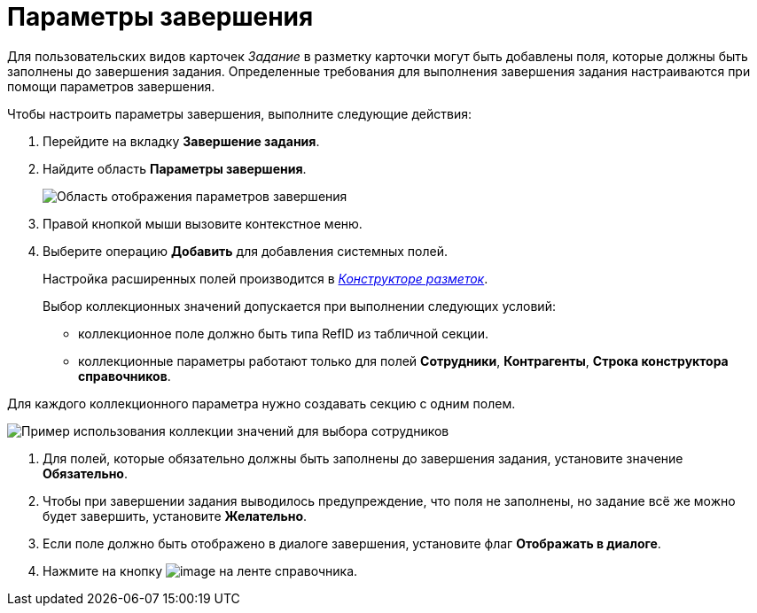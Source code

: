 = Параметры завершения

Для пользовательских видов карточек _Задание_ в разметку карточки могут быть добавлены поля, которые должны быть заполнены до завершения задания. Определенные требования для выполнения завершения задания настраиваются при помощи параметров завершения.

.Чтобы настроить параметры завершения, выполните следующие действия:
. Перейдите на вкладку *Завершение задания*.
. Найдите область *Параметры завершения*.
+
image::cSub_Task_FinishingTask_params.png[Область отображения параметров завершения]
. Правой кнопкой мыши вызовите контекстное меню.
. Выберите операцию *Добавить* для добавления системных полей.
+
Настройка расширенных полей производится в xref:LayoutDesigner.adoc[_Конструкторе разметок_].
+
Выбор коллекционных значений допускается при выполнении следующих условий:

* коллекционное поле должно быть типа RefID из табличной секции.
* коллекционные параметры работают только для полей *Сотрудники*, *Контрагенты*, *Строка конструктора справочников*.

Для каждого коллекционного параметра нужно создавать секцию с одним полем.

image::cSub_Task_FinishingTask_params_collection.png[Пример использования коллекции значений для выбора сотрудников]
. Для полей, которые обязательно должны быть заполнены до завершения задания, установите значение *Обязательно*.
. Чтобы при завершении задания выводилось предупреждение, что поля не заполнены, но задание всё же можно будет завершить, установите *Желательно*.
. Если поле должно быть отображено в диалоге завершения, установите флаг *Отображать в диалоге*.
. Нажмите на кнопку image:buttons/cSub_Save.png[image] на ленте справочника.

